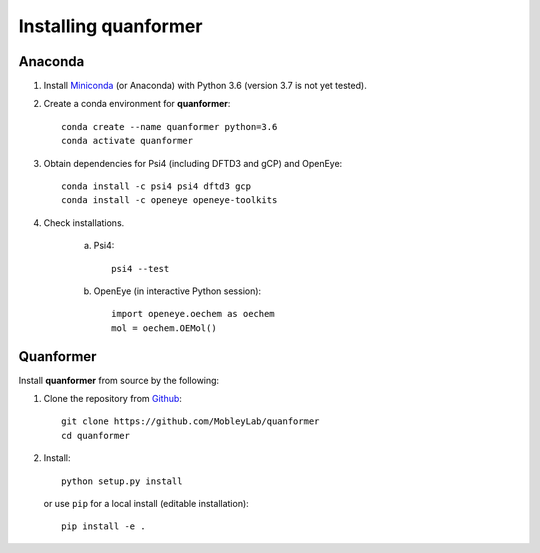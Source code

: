 Installing quanformer
====================

Anaconda
--------

1. Install `Miniconda <https://docs.conda.io/en/latest/miniconda.html>`_ (or Anaconda) with Python 3.6 (version 3.7 is not yet tested).

2. Create a conda environment for **quanformer**::

    conda create --name quanformer python=3.6
    conda activate quanformer

3. Obtain dependencies for Psi4 (including DFTD3 and gCP) and OpenEye::

    conda install -c psi4 psi4 dftd3 gcp
    conda install -c openeye openeye-toolkits

4. Check installations.

    a. Psi4::

        psi4 --test

    b. OpenEye (in interactive Python session)::

        import openeye.oechem as oechem
        mol = oechem.OEMol()


Quanformer
----------
 
Install **quanformer** from source by the following:


1. Clone the repository from `Github <https://github.com/MobleyLab/quanformer>`_::

    git clone https://github.com/MobleyLab/quanformer
    cd quanformer

2. Install::

    python setup.py install

   or use ``pip`` for a local install (editable installation)::

    pip install -e .

